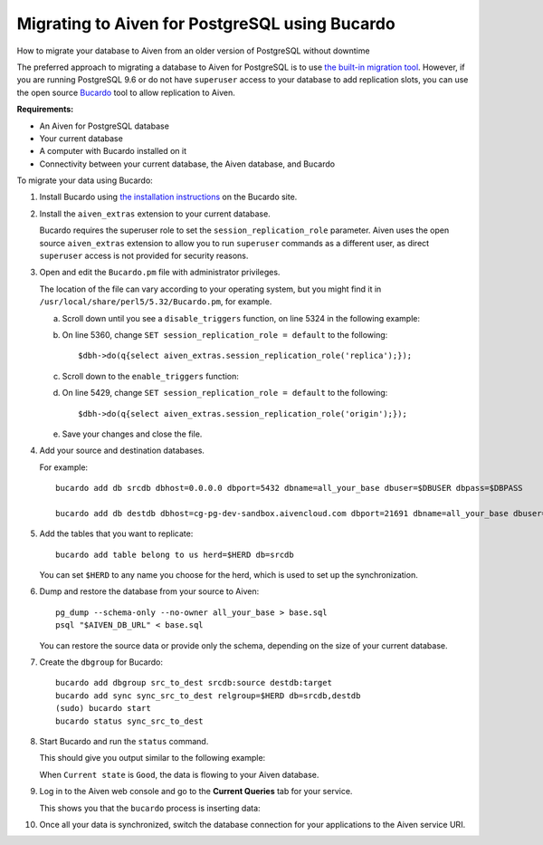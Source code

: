 ﻿Migrating to Aiven for PostgreSQL using Bucardo
===============================================

How to migrate your database to Aiven from an older version of PostgreSQL without downtime

The preferred approach to migrating a database to Aiven for PostgreSQL is to use `the built-in migration tool <4358591.html>`_. However, if you are running PostgreSQL 9.6 or do not have ``superuser`` access to your database to add replication slots, you can use the open source `Bucardo <https://bucardo.org>`_ tool to allow replication to Aiven.

**Requirements:**

* An Aiven for PostgreSQL database
* Your current database
* A computer with Bucardo installed on it
* Connectivity between your current database, the Aiven database, and Bucardo

To migrate your data using Bucardo:

1. Install Bucardo using `the installation instructions <https://bucardo.org/Bucardo/installation/>`_ on the Bucardo site.

   
2. Install the ``aiven_extras`` extension to your current database.

   Bucardo requires the superuser role to set the ``session_replication_role`` parameter. Aiven uses the open source ``aiven_extras`` extension to allow you to run ``superuser`` commands as a different user, as direct ``superuser`` access is not provided for security reasons.

   
3. Open and edit the ``Bucardo.pm`` file with administrator privileges.

   The location of the file can vary according to your operating system, but you might find it in ``/usr/local/share/perl5/5.32/Bucardo.pm``, for example.

   

   a. Scroll down until you see a ``disable_triggers`` function, on line 5324 in the following example:

      .. image:: pictures/c7a228ff32d38175b985f5c1_image.png

   b. On line 5360, change ``SET session_replication_role = default`` to the following:

      ::

        $dbh->do(q{select aiven_extras.session_replication_role('replica');});

   c. Scroll down to the ``enable_triggers`` function:

      .. image:: pictures/2e5df9c2bbbef40dfcfb979e_image.png

   d. On line 5429, change ``SET session_replication_role = default`` to the following:

      ::

        $dbh->do(q{select aiven_extras.session_replication_role('origin');});

   e. Save your changes and close the file.

      

4. Add your source and destination databases.

   For example:

   ::

     bucardo add db srcdb dbhost=0.0.0.0 dbport=5432 dbname=all_your_base dbuser=$DBUSER dbpass=$DBPASS
     
     bucardo add db destdb dbhost=cg-pg-dev-sandbox.aivencloud.com dbport=21691 dbname=all_your_base dbuser=$DBUSER dbpass=$DBPASS

5. Add the tables that you want to replicate:

   ::

     bucardo add table belong to us herd=$HERD db=srcdb

   You can set ``$HERD`` to any name you choose for the herd, which is used to set up the synchronization.

   
6. Dump and restore the database from your source to Aiven:

   ::

     pg_dump --schema-only --no-owner all_your_base > base.sql
     psql "$AIVEN_DB_URL" < base.sql

   You can restore the source data or provide only the schema, depending on the size of your current database.

   
7. Create the ``dbgroup`` for Bucardo:

   ::

     bucardo add dbgroup src_to_dest srcdb:source destdb:target
     bucardo add sync sync_src_to_dest relgroup=$HERD db=srcdb,destdb
     (sudo) bucardo start
     bucardo status sync_src_to_dest

8. Start Bucardo and run the ``status`` command.

   This should give you output similar to the following example:

   .. image:: pictures/c86cb192ea31a6541797a31c_image.png

   When ``Current state`` is ``Good``, the data is flowing to your Aiven database.

   
9. Log in to the Aiven web console and go to the **Current Queries** tab for your service.

   This shows you that the ``bucardo`` process is inserting data:

   .. image:: pictures/c257a4b3a707e19f83cb5be7_image.png

#. Once all your data is synchronized, switch the database connection for your applications to the Aiven service URI.


